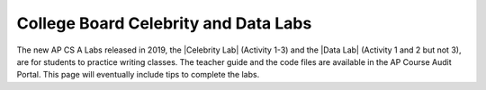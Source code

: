 
College Board Celebrity and Data Labs
=====================================

.. |Celebrity Lab| raw:: html

   <a href="https://apcentral.collegeboard.org/pdf/ap-computer-science-a-celebrity-lab-student-guide.pdf" target="_blank" style="text-decoration:underline">Celebrity Lab</a>
   
.. |Data Lab| raw:: html

   <a href="https://apcentral.collegeboard.org/pdf/ap-computer-science-a-data-lab-student-guide.pdf" target="_blank">Data Lab</a>
   
   
The new AP CS A Labs released in 2019, the |Celebrity Lab| (Activity 1-3) and the |Data Lab| (Activity 1 and 2 but not 3), are for students to practice writing classes. The teacher guide and the code files are available in the AP Course Audit Portal. This page will eventually include tips to complete the labs. 